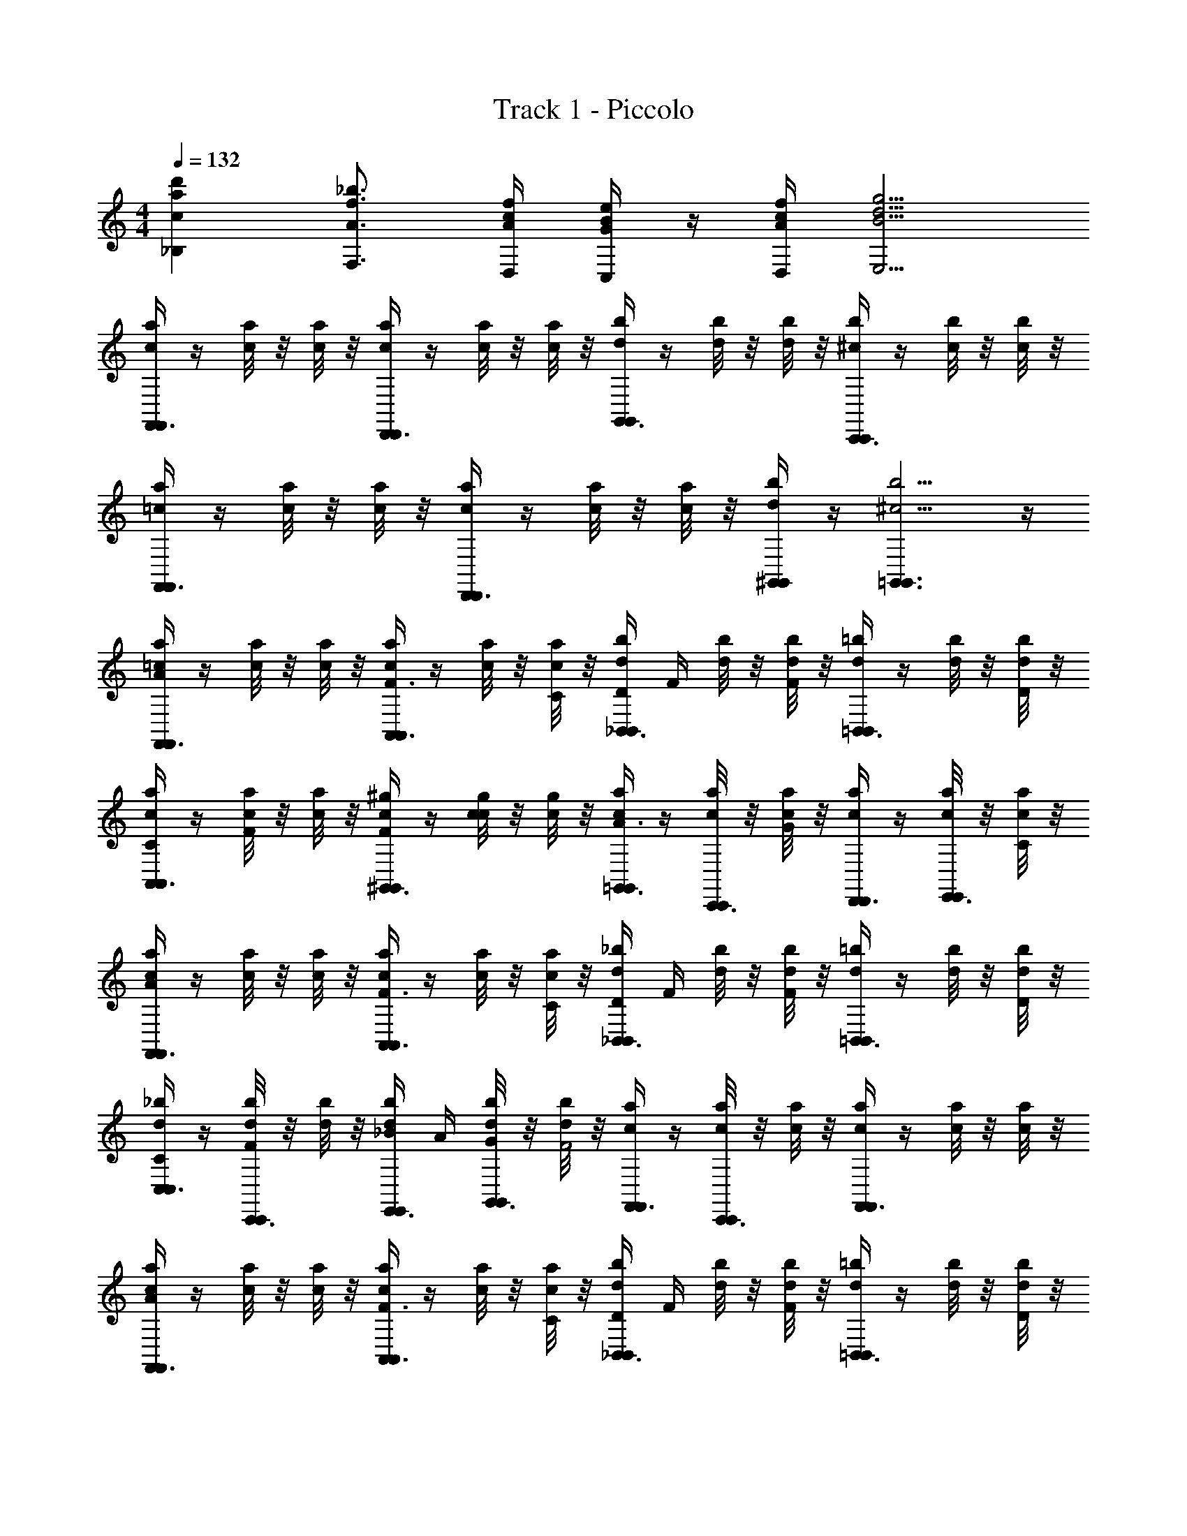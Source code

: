 X: 1
T: Track 1 - Piccolo
Z: ABC Generated by Starbound Composer v0.8.6
L: 1/4
M: 4/4
Q: 1/4=132
K: C
[d'ac_B,] [_b3/4A3/4f3/4F,3/4] [f/4c/4A/4D,/4] [e/4B/4G/4C,/4] z/4 [f/4c/4A/4D,/4] [g5/4d5/4B5/4E,5/4] 
[c/4a/4F,,3/8F,,/] z/4 [a/8c/8] z/8 [a/8c/8] z/8 [c/4a/4D,,3/8D,,/] z/4 [c/8a/8] z/8 [c/8a/8] z/8 [b/4d/4G,,3/8G,,/] z/4 [b/8d/8] z/8 [b/8d/8] z/8 [b/4^c/4C,,3/8C,,/] z/4 [b/8c/8] z/8 [b/8c/8] z/8 
[=c/4a/4F,,3/8F,,/] z/4 [c/8a/8] z/8 [c/8a/8] z/8 [a/4c/4D,,3/8D,,/] z/4 [c/8a/8] z/8 [c/8a/8] z/8 [^G,,/4b/4d/4G,,/] z/4 [b5/4^c5/4=G,,3/G,,3/] z/4 
[=c/4a/4F,,3/8F,,/A] z/4 [a/8c/8] z/8 [a/8c/8] z/8 [a/4c/4A,,3/8A,,/F3/4] z/4 [a/8c/8] z/8 [a/8c/8C/4] z/8 [d/4b/4D/4_B,,3/8B,,/] F/4 [b/8d/8] z/8 [b/8d/8F] z/8 [d/4=b/4=B,,3/8B,,/] z/4 [d/8b/8] z/8 [d/8b/8D/4] z/8 
[c/4a/4C/4A,,3/8A,,/] z/4 [c/8a/8F/4] z/8 [c/8a/8] z/8 [c/4^g/4F/4^G,,3/8G,,/] z/4 [c/8g/8c/] z/8 [c/8g/8] z/8 [c/4a/4=G,,3/8G,,/A3/4] z/4 [c/8a/8C,,3/8C,,/] z/8 [c/8a/8G] z/8 [a/4c/4D,,3/8D,,/] z/4 [c/8a/8E,,3/8E,,/] z/8 [c/8a/8C/4] z/8 
[c/4a/4F,,3/8F,,/A] z/4 [a/8c/8] z/8 [a/8c/8] z/8 [c/4a/4A,,3/8A,,/F3/4] z/4 [a/8c/8] z/8 [a/8c/8C/4] z/8 [d/4_b/4D/4_B,,3/8B,,/] F/4 [d/8b/8] z/8 [d/8b/8F] z/8 [d/4=b/4=B,,3/8B,,/] z/4 [d/8b/8] z/8 [d/8b/8D/4] z/8 
[_b/4d/4C/4C,3/8C,/] z/4 [b/8d/8F/4C,,3/8C,,/] z/8 [b/8d/8] z/8 [b/4d/4_B/4E,,3/8E,,/] A/4 [b/8d/8G/4G,,3/8G,,/] z/8 [b/8d/8F2] z/8 [a/4c/4F,,3/8F,,/] z/4 [a/8c/8C,,3/8C,,/] z/8 [a/8c/8] z/8 [c/4a/4F,,3/8F,,/] z/4 [a/8c/8] z/8 [a/8c/8] z/8 
[c/4a/4F,,3/8F,,/A] z/4 [a/8c/8] z/8 [a/8c/8] z/8 [a/4c/4A,,3/8A,,/F3/4] z/4 [a/8c/8] z/8 [a/8c/8C/4] z/8 [d/4b/4D/4_B,,3/8B,,/] F/4 [b/8d/8] z/8 [b/8d/8F] z/8 [d/4=b/4=B,,3/8B,,/] z/4 [d/8b/8] z/8 [d/8b/8D/4] z/8 
[c/4a/4C/4A,,3/8A,,/] z/4 [c/8a/8F/4] z/8 [c/8a/8] z/8 [c/4g/4F/4^G,,3/8G,,/] z/4 [c/8g/8c/] z/8 [c/8g/8] z/8 [c/4a/4=G,,3/8G,,/A3/4] z/4 [c/8a/8C,,3/8C,,/] z/8 [c/8a/8G] z/8 [a/4c/4D,,3/8D,,/] z/4 [c/8a/8E,,3/8E,,/] z/8 [c/8a/8C/4] z/8 
[c/4a/4F,,3/8F,,/A] z/4 [a/8c/8] z/8 [a/8c/8] z/8 [c/4a/4A,,3/8A,,/F3/4] z/4 [a/8c/8] z/8 [a/8c/8C/4] z/8 [d/4_b/4D/4_B,,3/8B,,/] F/4 [d/8b/8] z/8 [d/8b/8F] z/8 [d/4=b/4=B,,3/8B,,/] z/4 [d/8b/8] z/8 [d/8b/8D/4] z/8 
[d/4_b/4C/4C,3/8C,/] z/4 [b/8d/8F/4C,,3/8C,,/] z/8 [b/8d/8] z/8 [b/4d/4B/4E,,3/8E,,/] A/4 [b/8d/8G/4G,,3/8G,,/] z/8 [b/8d/8F2] z/8 [a/4c/4F,,3/8F,,/] z/4 [a/8c/8C,,3/8C,,/] z/8 [a/8c/8] z/8 [c/4a/4F,,3/8F,,/] z/4 [a/8c/8] z/8 [a/8c/8] z/8 
[b/4d/4A,,/A3/4] z/4 [d/8b/8_B,,/] z/8 [d/8b/8F3/4] z/8 [b/4d/4C,/] z/4 [b/8d/8C/D,/] z/8 [b/8d/8] z/8 [c/4a/4C,/A3/4] z/4 [c/8a/8A,,/] z/8 [a/8c/8F5/4] z/8 [a/8c/8F,,/] z/8 [c/8a/8] z/8 [a/8c/8G,,/] z/8 [a/8c/8] z/8 
[g/4=B/4^G/4^G,,/] F/4 [g/8B/8C/4C,/] z/8 [g/8B/8] z/8 [g/4B/4D,/G3/4] z/4 [B/8g/8F,/] z/8 [B/8g/8=G9/4] z/8 [_B/4=g/4G,/] z/4 [g/8B/8F,/] z/8 [g/8B/8] z/8 [c/4g/4E,/] z/4 [c/8g/8C,/] z/8 [c/8g/8] z/8 
[b/4d/4B,,/A3/4] z/4 [d/8b/8A,,/] z/8 [d/8b/8F3/4] z/8 [b/4d/4B,,/] z/4 [b/8d/8C/C,/] z/8 [b/8d/8] z/8 [c/4a/4F,/A3/4] z/4 [c/8a/8E,/] z/8 [a/8c/8F5/4] z/8 [a/8c/8C,/] z/8 [c/8a/8] z/8 [a/8c/8A,,/] z/8 [a/8c/8] z/8 
[^g/4=B/4^G/4=B,,/] F/4 [g/8B/8C/C,/] z/8 [g/8B/8] z/8 [g/4B/4F,/c3] z/4 [B/8g/8C,/] z/8 [B/8g/8] z/8 [_B/4=g/4_B,,/] z/4 [g/8B/8D,/] z/8 [g/8B/8] z/8 [c/8g/8C,/] z/4 [g/8c/8] [g/8c/8E,/] z/8 [c/8g/8] [g/8c/8] 
[a/4c/4F,,3/8F,,/A] z/4 [a/8c/8] z/8 [a/8c/8] z/8 [a/4c/4F,,3/8F,,/F3/4] z/4 [c/8a/8] z/8 [c/8a/8C/4] z/8 [a/4c/4D/4^D,,3/8D,,/] F/4 [a/8c/8] z/8 [a/8c/8F] z/8 [a/4c/4D,,3/8D,,/] z/4 [c/8a/8] z/8 [c/8a/8=G/4] z/8 
[a/4c/4A/4=D,,3/8D,,/] F/4 [a/8c/8C/] z/8 [a/8c/8] z/8 [a/4c/4D,,3/8D,,/D3/4] z/4 [a/8c/8] z/8 [a/8c/8F2] z/8 [a/4c/4^C,,3/8C,,/] z/4 [a/8c/8] z/8 [a/8c/8] z/8 [c/4a/4C,,3/8C,,/] z/4 [a/8c/8] z/8 [c/8a/8D/4] z/8 
[=C,,/c/C,,/bc] d/ c/ d/ [z/c3/4] [z/4C,,3/8C,,/] C/4 [B/4D,,3/8D,,/] A/4 [E,,3/8G/E,,/] z/8 
[c/4a/4F,,3/8F/F,,/] z/4 [a/8c/8] z/8 [a/8c/8] z/8 [a/4c/4C,,3/8C,,/] z/4 [a/8c/8] z/8 [a/8c/8] z/8 [a/4c/4F,,3/8F,,/] z/4 [a/8c/8] z/8 [a/8c/8] z/8 [a/4c/4F,,3/8F,,/] z/4 [a/8c/8] z/8 [a/8c/8] z/8 
[d/4f/4B,,/D/] [z/4d/B/] [z/4A,,/F/] [z/4d3/4f3/4] [D/4B,,/] z/12 F/8 z/24 [G/4=B,,/e/g/] z/12 ^G/8 z/24 [A/4f/4a/4C,/] [z/12^g/4e/4] G/8 z/24 [=G/4=g/4^d/4^C,/] [z/12^f5/4=d5/4] ^F/8 z/24 [A/4D,/] z/12 D/8 z/24 [^D/4A,,/] z/12 E/8 z/24 
[=f/4d/4=G,,/=F/] [z/4d/B/] [z/4_B,,/=D/] [z/4f3/4d3/4] [z/3F3/8A,,/] G/8 z/24 [^G/4G,,/g/e/] z/12 A/8 z/24 [G/4F,,/a2f2] z/12 A/8 z/24 [F/4D,,/] z/12 D/8 z/24 [C/4C,,/] z/12 F/8 z/24 [A,/4A,,/] z/12 B,/8 z/24 
[B,,/D/D/B,/] [A,,/F/F/D/] [z/3D3/8B,,/D/B,/] F/8 z/24 [=G/4=B,,/G/E/] z/12 ^G/8 z/24 [A/4A3/8F3/8=C,/] z/12 [z/24G/8] [c/8G/8] [=G/4^c/4G/4^C,/] [z/12d7/8^F] F/8 z/24 [A/4D,/] z/12 D/8 z/24 [^D/4A,,/] [z/12=F/8=D/8] E/8 z/24 
[F/4D/4G,,/F/] [z/4B,/D/] [z/4_B,,/D/] [z/4F3/4D3/4] [z/3F3/8A,,/] G/8 z/24 [^G/4G,,/D/=G/] z/12 A/8 z/24 [^G/4F,,/FC] z/12 A/8 z/24 [F/4C,,/] z/12 D/8 z/24 [C/4F,,/] z/12 F/8 z/24 [A,/4D,,/] z/12 B,/8 z/24 
[=c/4a/4F,,3/8F,,/] z/4 [a/8c/8] z/8 [a/8c/8] z/8 [c/4a/4D,,3/8D,,/] z/4 [c/8a/8] z/8 [c/8a/8] z/8 [b/4d/4G,,3/8G,,/] z/4 [b/8d/8] z/8 [b/8d/8] z/8 [b/4^c/4C,,3/8C,,/] z/4 [b/8c/8] z/8 [b/8c/8] z/8 
[=c/4a/4F,,3/8F,,/] z/4 [c/8a/8] z/8 [c/8a/8] z/8 [a/4c/4D,,3/8D,,/] z/4 [c/8a/8] z/8 [c/8a/8] z/8 [^G,,/4b/4d/4G,,/] z/4 [b5/4^c5/4=G,,3/G,,3/] z/4 
[=c/4a/4F,,3/8F,,/A] z/4 [a/8c/8] z/8 [a/8c/8] z/8 [a/4c/4A,,3/8A,,/F3/4] z/4 [a/8c/8] z/8 [a/8c/8C/4] z/8 [d/4b/4D/4B,,3/8B,,/] F/4 [b/8d/8] z/8 [b/8d/8F] z/8 [d/4=b/4=B,,3/8B,,/] z/4 [d/8b/8] z/8 [d/8b/8D/4] z/8 
[c/4a/4C/4A,,3/8A,,/] z/4 [c/8a/8F/4] z/8 [c/8a/8] z/8 [c/4^g/4F/4^G,,3/8G,,/] z/4 [c/8g/8c/] z/8 [c/8g/8] z/8 [c/4a/4=G,,3/8G,,/A3/4] z/4 [c/8a/8C,,3/8C,,/] z/8 [c/8a/8=G] z/8 [a/4c/4D,,3/8D,,/] z/4 [c/8a/8E,,3/8E,,/] z/8 [c/8a/8C/4] z/8 
[c/4a/4F,,3/8F,,/A] z/4 [a/8c/8] z/8 [a/8c/8] z/8 [c/4a/4A,,3/8A,,/F3/4] z/4 [a/8c/8] z/8 [a/8c/8C/4] z/8 [d/4_b/4D/4_B,,3/8B,,/] F/4 [d/8b/8] z/8 [d/8b/8F] z/8 [d/4=b/4=B,,3/8B,,/] z/4 [d/8b/8] z/8 [d/8b/8D/4] z/8 
[_b/4d/4C/4=C,3/8C,/] z/4 [b/8d/8F/4C,,3/8C,,/] z/8 [b/8d/8] z/8 [b/4d/4B/4E,,3/8E,,/] A/4 [b/8d/8G/4G,,3/8G,,/] z/8 [b/8d/8F2] z/8 [a/4c/4F,,3/8F,,/] z/4 [a/8c/8C,,3/8C,,/] z/8 [a/8c/8] z/8 [c/4a/4F,,3/8F,,/] z/4 [a/8c/8] z/8 [a/8c/8] z/8 
[c/4a/4F,,3/8F,,/A] z/4 [a/8c/8] z/8 [a/8c/8] z/8 [a/4c/4A,,3/8A,,/F3/4] z/4 [a/8c/8] z/8 [a/8c/8C/4] z/8 [d/4b/4D/4_B,,3/8B,,/] F/4 [b/8d/8] z/8 [b/8d/8F] z/8 [d/4=b/4=B,,3/8B,,/] z/4 [d/8b/8] z/8 [d/8b/8D/4] z/8 
[c/4a/4C/4A,,3/8A,,/] z/4 [c/8a/8F/4] z/8 [c/8a/8] z/8 [c/4g/4F/4^G,,3/8G,,/] z/4 [c/8g/8c/] z/8 [c/8g/8] z/8 [c/4a/4=G,,3/8G,,/A3/4] z/4 [c/8a/8C,,3/8C,,/] z/8 [c/8a/8G] z/8 [a/4c/4D,,3/8D,,/] z/4 [c/8a/8E,,3/8E,,/] z/8 [c/8a/8C/4] z/8 
[c/4a/4F,,3/8F,,/A] z/4 [a/8c/8] z/8 [a/8c/8] z/8 [c/4a/4A,,3/8A,,/F3/4] z/4 [a/8c/8] z/8 [a/8c/8C/4] z/8 [d/4_b/4D/4_B,,3/8B,,/] F/4 [d/8b/8] z/8 [d/8b/8F] z/8 [d/4=b/4=B,,3/8B,,/] z/4 [d/8b/8] z/8 [d/8b/8D/4] z/8 
[d/4_b/4C/4C,3/8C,/] z/4 [b/8d/8F/4C,,3/8C,,/] z/8 [b/8d/8] z/8 [b/4d/4B/4E,,3/8E,,/] A/4 [b/8d/8G/4G,,3/8G,,/] z/8 [b/8d/8F2] z/8 [a/4c/4F,,3/8F,,/] z/4 [a/8c/8C,,3/8C,,/] z/8 [a/8c/8] z/8 [c/4a/4F,,3/8F,,/] z/4 [a/8c/8] z/8 [a/8c/8] z/8 
[b/4d/4A,,/A3/4] z/4 [d/8b/8_B,,/] z/8 [d/8b/8F3/4] z/8 [b/4d/4C,/] z/4 [b/8d/8C/D,/] z/8 [b/8d/8] z/8 [c/4a/4C,/A3/4] z/4 [c/8a/8A,,/] z/8 [a/8c/8F5/4] z/8 [a/8c/8F,,/] z/8 [c/8a/8] z/8 [a/8c/8G,,/] z/8 [a/8c/8] z/8 
[g/4=B/4^G/4^G,,/] F/4 [g/8B/8C/4C,/] z/8 [g/8B/8] z/8 [g/4B/4D,/G3/4] z/4 [B/8g/8F,/] z/8 [B/8g/8=G9/4] z/8 [_B/4=g/4G,/] z/4 [g/8B/8F,/] z/8 [g/8B/8] z/8 [c/4g/4E,/] z/4 [c/8g/8C,/] z/8 [c/8g/8] z/8 
[b/4d/4B,,/A3/4] z/4 [d/8b/8A,,/] z/8 [d/8b/8F3/4] z/8 [b/4d/4B,,/] z/4 [b/8d/8C/C,/] z/8 [b/8d/8] z/8 [c/4a/4F,/A3/4] z/4 [c/8a/8E,/] z/8 [a/8c/8F5/4] z/8 [a/8c/8C,/] z/8 [c/8a/8] z/8 [a/8c/8A,,/] z/8 [a/8c/8] z/8 
[^g/4=B/4^G/4=B,,/] F/4 [g/8B/8C/C,/] z/8 [g/8B/8] z/8 [g/4B/4F,/c3] z/4 [B/8g/8C,/] z/8 [B/8g/8] z/8 [_B/4=g/4_B,,/] z/4 [g/8B/8D,/] z/8 [g/8B/8] z/8 [c/8g/8C,/] z/4 [g/8c/8] [g/8c/8E,/] z/8 [c/8g/8] [g/8c/8] 
[a/4c/4F,,3/8F,,/A] z/4 [a/8c/8] z/8 [a/8c/8] z/8 [a/4c/4F,,3/8F,,/F3/4] z/4 [c/8a/8] z/8 [c/8a/8C/4] z/8 [a/4c/4D/4^D,,3/8D,,/] F/4 [a/8c/8] z/8 [a/8c/8F] z/8 [a/4c/4D,,3/8D,,/] z/4 [c/8a/8] z/8 [c/8a/8=G/4] z/8 
[a/4c/4A/4=D,,3/8D,,/] F/4 [a/8c/8C/] z/8 [a/8c/8] z/8 [a/4c/4D,,3/8D,,/D3/4] z/4 [a/8c/8] z/8 [a/8c/8F2] z/8 [a/4c/4^C,,3/8C,,/] z/4 [a/8c/8] z/8 [a/8c/8] z/8 [c/4a/4C,,3/8C,,/] z/4 [a/8c/8] z/8 [c/8a/8D/4] z/8 
[=C,,/c/C,,/bc] d/ c/ d/ [z/c3/4] [z/4C,,3/8C,,/] C/4 [B/4D,,3/8D,,/] A/4 [E,,3/8G/E,,/] z/8 
[c/4a/4F,,3/8F/F,,/] z/4 [a/8c/8] z/8 [a/8c/8] z/8 [a/4c/4C,,3/8C,,/] z/4 [a/8c/8] z/8 [a/8c/8] z/8 [a/4c/4F,,3/8F,,/] z/4 [a/8c/8] z/8 [a/8c/8] z/8 [a/4c/4F,,3/8F,,/] z/4 [a/8c/8] z/8 [a/8c/8] z/8 
[d/4f/4B,,/D/] [z/4d/B/] [z/4A,,/F/] [z/4d3/4f3/4] [D/4B,,/] z/12 F/8 z/24 [G/4=B,,/e/g/] z/12 ^G/8 z/24 [A/4f/4a/4C,/] [z/12^g/4e/4] G/8 z/24 [=G/4=g/4^d/4^C,/] [z/12^f5/4=d5/4] ^F/8 z/24 [A/4D,/] z/12 D/8 z/24 [^D/4A,,/] z/12 E/8 z/24 
[=f/4d/4=G,,/=F/] [z/4d/B/] [z/4_B,,/=D/] [z/4f3/4d3/4] [z/3F3/8A,,/] G/8 z/24 [^G/4G,,/g/e/] z/12 A/8 z/24 [G/4F,,/a2f2] z/12 A/8 z/24 [F/4D,,/] z/12 D/8 z/24 [C/4C,,/] z/12 F/8 z/24 [A,/4A,,/] z/12 B,/8 z/24 
[B,,/D/D/B,/] [A,,/F/F/D/] [z/3D3/8B,,/D/B,/] F/8 z/24 [=G/4=B,,/G/E/] z/12 ^G/8 z/24 [A/4A3/8F3/8=C,/] z/12 [z/24G/8] [c/8G/8] [=G/4^c/4G/4^C,/] [z/12d7/8^F] F/8 z/24 [A/4D,/] z/12 D/8 z/24 [^D/4A,,/] [z/12=F/8=D/8] E/8 z/24 
[F/4D/4G,,/F/] [z/4B,/D/] [z/4_B,,/D/] [z/4F3/4D3/4] [z/3F3/8A,,/] G/8 z/24 [^G/4G,,/D/=G/] z/12 A/8 z/24 [^G/4F,,/FC] z/12 A/8 z/24 [F/4C,,/] z/12 D/8 z/24 [C/4F,,/] z/12 F/8 z/24 [A,/4D,,/] z/12 B,/8 z/24 
[F/A,/FF,] 
